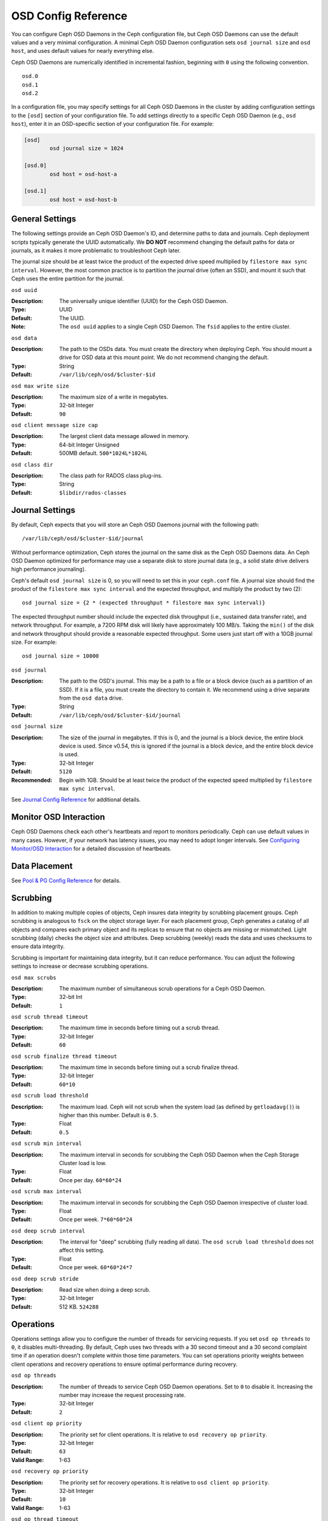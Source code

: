 ======================
 OSD Config Reference
======================

.. index:: OSD; configuration

You can configure Ceph OSD Daemons in the Ceph configuration file, but Ceph OSD
Daemons can use the default values and a very minimal configuration. A minimal
Ceph OSD Daemon configuration sets ``osd journal size`` and ``osd host``,  and
uses default values for nearly everything else.

Ceph OSD Daemons are numerically identified in incremental fashion, beginning
with ``0`` using the following convention. ::

	osd.0
	osd.1
	osd.2

In a configuration file, you may specify settings for all Ceph OSD Daemons in
the cluster by adding configuration settings to the ``[osd]`` section of your
configuration file. To add settings directly to a specific Ceph OSD Daemon
(e.g., ``osd host``), enter  it in an OSD-specific section of your configuration
file. For example:

.. code-block:: ini
	
	[osd]
		osd journal size = 1024
	
	[osd.0]
		osd host = osd-host-a
		
	[osd.1]
		osd host = osd-host-b


.. index:: OSD; config settings

General Settings
================

The following settings provide an Ceph OSD Daemon's ID, and determine paths to
data and journals. Ceph deployment scripts typically generate the UUID
automatically. We **DO NOT** recommend changing the default paths for data or
journals, as it makes it more problematic to troubleshoot Ceph later. 

The journal size should be at least twice the product of the expected drive
speed multiplied by ``filestore max sync interval``. However, the most common
practice is to partition the journal drive (often an SSD), and mount it such
that Ceph uses the entire partition for the journal.


``osd uuid``

:Description: The universally unique identifier (UUID) for the Ceph OSD Daemon.
:Type: UUID
:Default: The UUID.
:Note: The ``osd uuid`` applies to a single Ceph OSD Daemon. The ``fsid`` 
       applies to the entire cluster.


``osd data`` 

:Description: The path to the OSDs data. You must create the directory when 
              deploying Ceph. You should mount a drive for OSD data at this 
              mount point. We do not recommend changing the default. 

:Type: String
:Default: ``/var/lib/ceph/osd/$cluster-$id``


``osd max write size`` 

:Description: The maximum size of a write in megabytes.
:Type: 32-bit Integer
:Default: ``90``


``osd client message size cap`` 

:Description: The largest client data message allowed in memory.
:Type: 64-bit Integer Unsigned
:Default: 500MB default. ``500*1024L*1024L`` 


``osd class dir`` 

:Description: The class path for RADOS class plug-ins.
:Type: String
:Default: ``$libdir/rados-classes``



.. index:: OSD; journal settings

Journal Settings
================

By default, Ceph expects that you will store an Ceph OSD Daemons journal with
the  following path::

	/var/lib/ceph/osd/$cluster-$id/journal

Without performance optimization, Ceph stores the journal on the same disk as
the Ceph OSD Daemons data. An Ceph OSD Daemon optimized for performance may use
a separate disk to store journal data (e.g., a solid state drive delivers high
performance journaling).

Ceph's default ``osd journal size`` is 0, so you will need to set this in your
``ceph.conf`` file. A journal size should find the product of the ``filestore
max sync interval`` and the expected throughput, and multiply the product by
two (2)::  
	  
	osd journal size = {2 * (expected throughput * filestore max sync interval)}

The expected throughput number should include the expected disk throughput
(i.e., sustained data transfer rate), and network throughput. For example, 
a 7200 RPM disk will likely have approximately 100 MB/s. Taking the ``min()``
of the disk and network throughput should provide a reasonable expected 
throughput. Some users just start off with a 10GB journal size. For 
example::

	osd journal size = 10000


``osd journal`` 

:Description: The path to the OSD's journal. This may be a path to a file or a
              block device (such as a partition of an SSD). If it is a file, 
              you must create the directory to contain it. We recommend using a
              drive separate from the ``osd data`` drive.

:Type: String
:Default: ``/var/lib/ceph/osd/$cluster-$id/journal``


``osd journal size`` 

:Description: The size of the journal in megabytes. If this is 0, and the 
              journal is a block device, the entire block device is used. 
              Since v0.54, this is ignored if the journal is a block device, 
              and the entire block device is used.

:Type: 32-bit Integer
:Default: ``5120``
:Recommended: Begin with 1GB. Should be at least twice the product of the 
              expected speed multiplied by ``filestore max sync interval``.


See `Journal Config Reference`_ for additional details.


Monitor OSD Interaction
=======================

Ceph OSD Daemons check each other's heartbeats and report to monitors
periodically. Ceph can use default values in many cases. However, if your
network  has latency issues, you may need to adopt longer intervals. See
`Configuring Monitor/OSD Interaction`_ for a detailed discussion of heartbeats.


Data Placement
==============

See `Pool & PG Config Reference`_ for details.


.. index:: OSD; scrubbing

Scrubbing
=========

In addition to making multiple copies of objects, Ceph insures data integrity by
scrubbing placement groups. Ceph scrubbing is analogous to ``fsck`` on the
object storage layer. For each placement group, Ceph generates a catalog of all
objects and compares each primary object and its replicas to ensure that no
objects are missing or mismatched. Light scrubbing (daily) checks the object
size and attributes.  Deep scrubbing (weekly) reads the data and uses checksums
to ensure data integrity.

Scrubbing is important for maintaining data integrity, but it can reduce
performance. You can adjust the following settings to increase or decrease
scrubbing operations.


``osd max scrubs`` 

:Description: The maximum number of simultaneous scrub operations for 
              a Ceph OSD Daemon.

:Type: 32-bit Int
:Default: ``1`` 


``osd scrub thread timeout`` 

:Description: The maximum time in seconds before timing out a scrub thread.
:Type: 32-bit Integer
:Default: ``60`` 


``osd scrub finalize thread timeout`` 

:Description: The maximum time in seconds before timing out a scrub finalize 
              thread.

:Type: 32-bit Integer
:Default: ``60*10``


``osd scrub load threshold`` 

:Description: The maximum load. Ceph will not scrub when the system load 
              (as defined by ``getloadavg()``) is higher than this number. 
              Default is ``0.5``.

:Type: Float
:Default: ``0.5`` 


``osd scrub min interval`` 

:Description: The maximum interval in seconds for scrubbing the Ceph OSD Daemon
              when the Ceph Storage Cluster load is low.

:Type: Float
:Default: Once per day. ``60*60*24``


``osd scrub max interval`` 

:Description: The maximum interval in seconds for scrubbing the Ceph OSD Daemon 
              irrespective of cluster load.

:Type: Float
:Default: Once per week. ``7*60*60*24``


``osd deep scrub interval``

:Description: The interval for "deep" scrubbing (fully reading all data). The 
              ``osd scrub load threshold`` does not affect this setting.

:Type: Float
:Default: Once per week.  ``60*60*24*7``


``osd deep scrub stride``

:Description: Read size when doing a deep scrub.
:Type: 32-bit Integer
:Default: 512 KB. ``524288``


.. index:: OSD; operations settings

Operations
==========

Operations settings allow you to configure the number of threads for servicing
requests. If you set ``osd op threads`` to ``0``, it disables multi-threading.
By default, Ceph  uses two threads with a 30 second timeout and a 30 second
complaint time if an operation doesn't complete within those time parameters.
You can set operations priority weights between client operations and
recovery operations to ensure optimal performance during recovery.


``osd op threads`` 

:Description: The number of threads to service Ceph OSD Daemon operations. 
              Set to ``0`` to disable it. Increasing the number may increase 
              the request processing rate.

:Type: 32-bit Integer
:Default: ``2`` 


``osd client op priority``

:Description: The priority set for client operations. It is relative to 
              ``osd recovery op priority``.

:Type: 32-bit Integer
:Default: ``63`` 
:Valid Range: 1-63


``osd recovery op priority``

:Description: The priority set for recovery operations. It is relative to 
              ``osd client op priority``.

:Type: 32-bit Integer
:Default: ``10`` 
:Valid Range: 1-63


``osd op thread timeout`` 

:Description: The Ceph OSD Daemon operation thread timeout in seconds.
:Type: 32-bit Integer
:Default: ``30`` 


``osd op complaint time`` 

:Description: An operation becomes complaint worthy after the specified number
              of seconds have elapsed.

:Type: Float
:Default: ``30`` 


``osd disk threads`` 

:Description: The number of disk threads, which are used to perform background 
              disk intensive OSD operations such as scrubbing and snap 
              trimming.

:Type: 32-bit Integer
:Default: ``1`` 

``osd disk thread ioprio class``

:Description: Warning: it will only be used if both ``osd disk thread
	      ioprio class`` and ``osd disk thread ioprio priority`` are
	      set to a non default value.  Sets the ioprio_set(2) I/O
	      scheduling ``class`` for the disk thread. Acceptable
	      values are ``idle``, ``be`` or ``rt``. The ``idle``
	      class means the disk thread will have lower priority
	      than any other thread in the OSD. This is useful to slow
	      down scrubbing on an OSD that is busy handling client
	      operations. ``be`` is the default and is the same
	      priority as all other threads in the OSD. ``rt`` means
	      the disk thread will have precendence over all other
	      threads in the OSD. This is useful if scrubbing is much
	      needed and must make progress at the expense of client
	      operations. Note: Only works with the Linux Kernel CFQ
	      scheduler.
:Type: String
:Default: the empty string

``osd disk thread ioprio priority``

:Description: Warning: it will only be used if both ``osd disk thread
	      ioprio class`` and ``osd disk thread ioprio priority`` are
	      set to a non default value. It sets the ioprio_set(2)
	      I/O scheduling ``priority`` of the disk thread ranging
	      from 0 (highest) to 7 (lowest). If all OSDs on a given
	      host were in class ``idle`` and compete for I/O
	      (i.e. due to controller congestion), it can be used to
	      lower the disk thread priority of one OSD to 7 so that
	      another OSD with priority 0 can potentially scrub
	      faster. Note: Only works with the Linux Kernel CFQ
	      scheduler.
:Type: Integer in the range of 0 to 7 or -1 if not to be used.
:Default: ``-1``

``osd op history size``

:Description: The maximum number of completed operations to track.
:Type: 32-bit Unsigned Integer
:Default: ``20``


``osd op history duration``

:Description: The oldest completed operation to track.
:Type: 32-bit Unsigned Integer
:Default: ``600``


``osd op log threshold``

:Description: How many operations logs to display at once.
:Type: 32-bit Integer
:Default: ``5``

.. index:: OSD; backfilling

Backfilling
===========

When you add or remove Ceph OSD Daemons to a cluster, the CRUSH algorithm will
want to rebalance the cluster by moving placement groups to or from Ceph OSD
Daemons to restore the balance. The process of migrating placement groups and
the objects they contain can reduce the cluster's operational performance
considerably. To maintain operational performance, Ceph performs this migration
with 'backfilling', which allows Ceph to set backfill operations to a lower
priority than requests to read or write data. 


``osd max backfills``

:Description: The maximum number of backfills allowed to or from a single OSD.
:Type: 64-bit Unsigned Integer
:Default: ``10``


``osd backfill scan min`` 

:Description: The minimum number of objects per backfill scan.

:Type: 32-bit Integer
:Default: ``64`` 


``osd backfill scan max`` 

:Description: The maximum number of objects per backfill scan.

:Type: 32-bit Integer
:Default: ``512`` 


``osd backfill full ratio``

:Description: Refuse to accept backfill requests when the Ceph OSD Daemon's 
              full ratio is above this value.

:Type: Float
:Default: ``0.85``


``osd backfill retry interval``

:Description: The number of seconds to wait before retrying backfill requests.
:Type: Double
:Default: ``10.0``

.. index:: OSD; osdmap

OSD Map
=======

OSD maps reflect the OSD daemons operating in the cluster. Over time, the 
number of map epochs increases. Ceph provides some settings to ensure that
Ceph performs well as the OSD map grows larger.


``osd map dedup``

:Description: Enable removing duplicates in the OSD map. 
:Type: Boolean
:Default: ``true``


``osd map cache size`` 

:Description: The size of the OSD map cache in megabytes.
:Type: 32-bit Integer
:Default: ``500``


``osd map cache bl size``

:Description: The size of the in-memory OSD map cache in OSD daemons. 
:Type: 32-bit Integer
:Default: ``50``


``osd map cache bl inc size``

:Description: The size of the in-memory OSD map cache incrementals in 
              OSD daemons.

:Type: 32-bit Integer
:Default: ``100``


``osd map message max`` 

:Description: The maximum map entries allowed per MOSDMap message.
:Type: 32-bit Integer
:Default: ``100``



.. index:: OSD; recovery

Recovery
========

When the cluster starts or when a Ceph OSD Daemon crashes and restarts, the OSD
begins peering with other Ceph OSD Daemons before writes can occur.  See
`Monitoring OSDs and PGs`_ for details.

If a Ceph OSD Daemon crashes and comes back online, usually it will be out of
sync with other Ceph OSD Daemons containing more recent versions of objects in
the placement groups. When this happens, the Ceph OSD Daemon goes into recovery
mode and seeks to get the latest copy of the data and bring its map back up to
date. Depending upon how long the Ceph OSD Daemon was down, the OSD's objects
and placement groups may be significantly out of date. Also, if a failure domain
went down (e.g., a rack), more than one Ceph OSD Daemon may come back online at
the same time. This can make the recovery process time consuming and resource
intensive.

To maintain operational performance, Ceph performs recovery with limitations on
the number recovery requests, threads and object chunk sizes which allows Ceph
perform well in a degraded state. 


``osd recovery delay start`` 

:Description: After peering completes, Ceph will delay for the specified number 
              of seconds before starting to recover objects.

:Type: Float
:Default: ``0`` 


``osd recovery max active`` 

:Description: The number of active recovery requests per OSD at one time. More 
              requests will accelerate recovery, but the requests places an 
              increased load on the cluster.

:Type: 32-bit Integer
:Default: ``15``


``osd recovery max chunk`` 

:Description: The maximum size of a recovered chunk of data to push. 
:Type: 64-bit Integer Unsigned
:Default: ``8 << 20`` 


``osd recovery threads`` 

:Description: The number of threads for recovering data.
:Type: 32-bit Integer
:Default: ``1``


``osd recovery thread timeout`` 

:Description: The maximum time in seconds before timing out a recovery thread.
:Type: 32-bit Integer
:Default: ``30``


``osd recover clone overlap``

:Description: Preserves clone overlap during recovery. Should always be set 
              to ``true``.

:Type: Boolean
:Default: ``true``



Miscellaneous
=============


``osd snap trim thread timeout`` 

:Description: The maximum time in seconds before timing out a snap trim thread.
:Type: 32-bit Integer
:Default: ``60*60*1`` 


``osd backlog thread timeout`` 

:Description: The maximum time in seconds before timing out a backlog thread.
:Type: 32-bit Integer
:Default: ``60*60*1`` 


``osd default notify timeout`` 

:Description: The OSD default notification timeout (in seconds).
:Type: 32-bit Integer Unsigned
:Default: ``30`` 


``osd check for log corruption`` 

:Description: Check log files for corruption. Can be computationally expensive.
:Type: Boolean
:Default: ``false`` 


``osd remove thread timeout`` 

:Description: The maximum time in seconds before timing out a remove OSD thread.
:Type: 32-bit Integer
:Default: ``60*60``


``osd command thread timeout`` 

:Description: The maximum time in seconds before timing out a command thread.
:Type: 32-bit Integer
:Default: ``10*60`` 


``osd command max records`` 

:Description: Limits the number of lost objects to return. 
:Type: 32-bit Integer
:Default: ``256`` 


``osd auto upgrade tmap`` 

:Description: Uses ``tmap`` for ``omap`` on old objects.
:Type: Boolean
:Default: ``true``
 

``osd tmapput sets users tmap`` 

:Description: Uses ``tmap`` for debugging only.
:Type: Boolean
:Default: ``false`` 


``osd preserve trimmed log``

:Description: Preserves trimmed log files, but uses more disk space.
:Type: Boolean
:Default: ``false``



.. _pool: ../../operations/pools
.. _Configuring Monitor/OSD Interaction: ../mon-osd-interaction
.. _Monitoring OSDs and PGs: ../../operations/monitoring-osd-pg#peering
.. _Pool & PG Config Reference: ../pool-pg-config-ref
.. _Journal Config Reference: ../journal-ref
